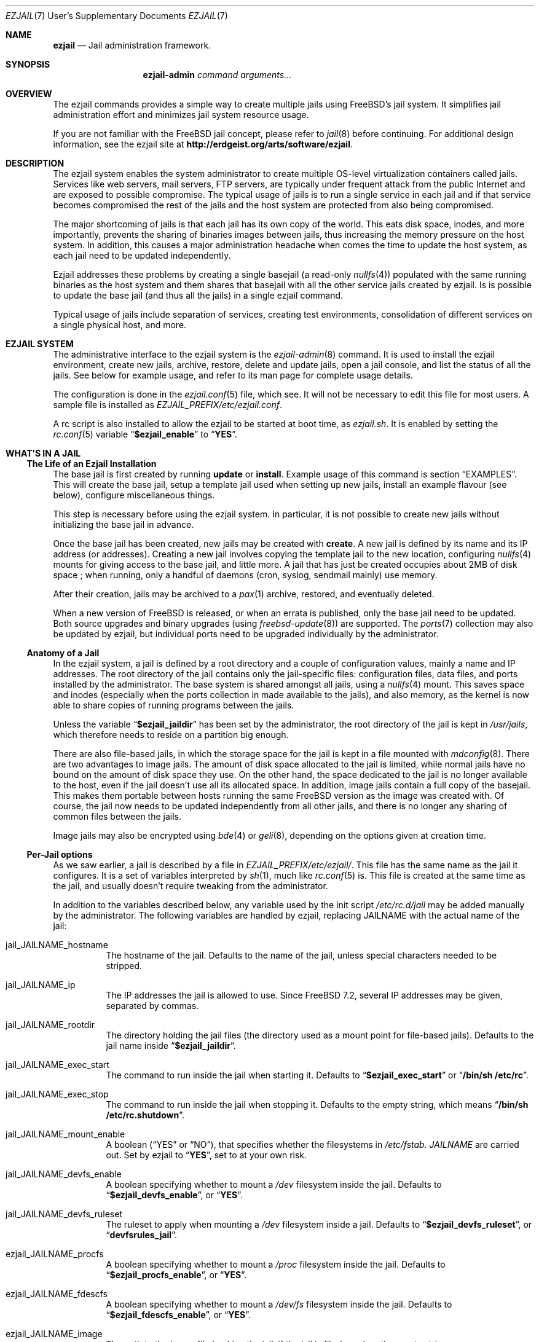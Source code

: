 .Dd January 15, 2011
.Dt EZJAIL 7 USD
.Os
.Sh NAME
.Cm ezjail
.Nd Jail administration framework.
.Sh SYNOPSIS
.Nm ezjail-admin Ar command arguments...
.Sh OVERVIEW
The ezjail commands provides a simple way to create multiple jails
using FreeBSD's jail system. It simplifies jail administration effort
and minimizes jail system resource usage.
.Pp
If you are not familiar with the FreeBSD jail concept, please refer to
.Xr jail 8
before continuing. For additional design information, see the ezjail
site at
.Li http://erdgeist.org/arts/software/ezjail .
.Sh DESCRIPTION
The ezjail system enables the system administrator to create multiple
OS-level virtualization containers called jails. Services like web
servers, mail servers, FTP servers, are typically under frequent attack
from the public Internet and are exposed to possible compromise. The
typical usage of jails is to run a single service in each jail and if
that service becomes compromised the rest of the jails and the host
system are protected from also being compromised.
.Pp
The major shortcoming of jails is that each jail has its own copy of
the world. This eats disk space, inodes, and more importantly,
prevents the sharing of binaries images between jails, thus increasing
the memory pressure on the host system. In addition, this causes a
major administration headache when comes the time to update the host
system, as each jail need to be updated independently.
.Pp
Ezjail addresses these problems by creating a single basejail (a read-only
.Xr nullfs 4 )
populated with the same running binaries as the host system and them
shares that basejail with all the other service jails created by
ezjail. Is is possible to update the base jail (and thus all the
jails) in a single ezjail command.
.Pp
Typical usage of jails include separation of services, creating test
environments, consolidation of different services on a single physical
host, and more.
.Sh EZJAIL SYSTEM
The administrative interface to the ezjail system is the
.Xr ezjail-admin 8
command. It is used to install the ezjail environment, create new
jails, archive, restore, delete and update jails, open a jail console,
and list the status of all the jails. See below for example usage, and
refer to its man page for complete usage details.
.Pp
The configuration is done in the
.Xr ezjail.conf 5
file, which see. It will not be necessary to edit this file for most
users. A sample file is installed as
.Pa EZJAIL_PREFIX/etc/ezjail.conf .
.Pp
A rc script is also installed to allow the ezjail to be started
at boot time, as
.Pa ezjail.sh .
It is enabled by setting the
.Xr rc.conf 5
variable
.Dq Li $ezjail_enable
to
.Dq Li YES .
.Sh WHAT'S IN A JAIL
.Ss The Life of an Ezjail Installation
The base jail is first created by running
.Nm Cm update
or
.Nm Cm install .
Example usage of this command is section
.Sx EXAMPLES .
This will create the base jail, setup a template jail used when
setting up new jails, install an example flavour (see below),
configure miscellaneous things.
.Pp
This step is necessary before using the ezjail system. In particular,
it is not possible to create new jails without initializing the base
jail in advance.
.Pp
Once the base jail has been created, new jails may be created with
.Nm Cm create .
A new jail is defined by its name and its IP address (or addresses).
Creating a new jail involves copying the template jail to the new
location, configuring
.Xr nullfs 4
mounts for giving access to the base jail, and little more. A jail
that has just be created occupies about 2MB of disk space ; when
running, only a handful of daemons (cron, syslog, sendmail mainly) use
memory.
.Pp
After their creation, jails may be archived to a
.Xr pax 1
archive, restored, and eventually deleted.
.Pp
When a new version of FreeBSD is released, or when an errata is
published, only the base jail need to be updated. Both source upgrades
and binary upgrades (using
.Xr freebsd-update 8 )
are supported. The
.Xr ports 7
collection may also be updated by ezjail, but individual ports need to
be upgraded individually by the administrator.
.Ss Anatomy of a Jail
In the ezjail system, a jail is defined by a root directory and a
couple of configuration values, mainly a name and IP addresses. The
root directory of the jail contains only the jail-specific files:
configuration files, data files, and ports installed by the
administrator. The base system is shared amongst all jails, using a
.Xr nullfs 4
mount. This saves space and inodes (especially when the ports
collection in made available to the jails), and also memory, as the
kernel is now able to share copies of running programs between the
jails.
.Pp
Unless the variable
.Dq Li $ezjail_jaildir
has been set by the administrator, the root directory of the jail is
kept in
.Pa /usr/jails ,
which therefore needs to reside on a partition big enough.
.Pp
There are also file-based jails, in which the storage space for the
jail is kept in a file mounted with
.Xr mdconfig 8 .
There are two advantages to image jails. The amount of disk space
allocated to the jail is limited, while normal jails have no bound on
the amount of disk space they use. On the other hand, the space
dedicated to the jail is no longer available to the host, even if the
jail doesn't use all its allocated space. In addition, image jails
contain a full copy of the basejail. This makes them portable between
hosts running the same FreeBSD version as the image was created with.
Of course, the jail now needs to be updated independently from all
other jails, and there is no longer any sharing of common files
between the jails.
.Pp
Image jails may also be encrypted using
.Xr bde 4
or
.Xr geli 8 ,
depending on the options given at creation time.
.Ss Per-Jail options
As we saw earlier, a jail is described by a file in
.Pa EZJAIL_PREFIX/etc/ezjail/ .
This file has the same name as the jail it configures. It is a set of
variables interpreted by
.Xr sh 1 ,
much like
.Xr rc.conf 5
is. This file is created at the same time as the jail, and usually
doesn't require tweaking from the administrator.
.Pp
In addition to the variables described below, any variable used by the
init script
.Pa /etc/rc.d/jail
may be added manually by the administrator. The following variables
are handled by ezjail, replacing JAILNAME with the actual name of the jail:
.Bl -tag -width indent
.It jail_JAILNAME_hostname
The hostname of the jail. Defaults to the name of the jail, unless
special characters needed to be stripped.
.It jail_JAILNAME_ip
The IP addresses the jail is allowed to use. Since FreeBSD 7.2,
several IP addresses may be given, separated by commas.
.It jail_JAILNAME_rootdir
The directory holding the jail files (the directory used as a mount
point for file-based jails). Defaults to the jail name inside
.Dq Li $ezjail_jaildir .
.It jail_JAILNAME_exec_start
The command to run inside the jail when starting it. Defaults to
.Dq Li $ezjail_exec_start
or
.Dq Li /bin/sh /etc/rc .
.It jail_JAILNAME_exec_stop
The command to run inside the jail when stopping it. Defaults to the
empty string, which means
.Dq Li /bin/sh /etc/rc.shutdown .
.It jail_JAILNAME_mount_enable
A boolean
.Dq ( YES
or
.Dq NO ) ,
that specifies whether the filesystems in
.Pa /etc/fstab. Ar JAILNAME
are carried out. Set by ezjail to
.Dq Li YES ,
set to
.Qd Li NO
at your own risk.
.It jail_JAILNAME_devfs_enable
A boolean specifying whether to mount a
.Pa /dev
filesystem inside the jail. Defaults to
.Dq Li $ezjail_devfs_enable ,
or
.Dq Li YES .
.It jail_JAILNAME_devfs_ruleset
The ruleset to apply when mounting a
.Pa /dev
filesystem inside a jail. Defaults to
.Dq Li $ezjail_devfs_ruleset ,
or
.Dq Li devfsrules_jail .
.It ezjail_JAILNAME_procfs
A boolean specifying whether to mount a
.Pa /proc
filesystem inside the jail. Defaults to
.Dq Li $ezjail_procfs_enable ,
or
.Dq Li YES .
.It ezjail_JAILNAME_fdescfs
A boolean specifying whether to mount a
.Pa /dev/fs
filesystem inside the jail. Defaults to
.Dq Li $ezjail_fdescfs_enable ,
or
.Dq Li YES .
.It ezjail_JAILNAME_image
The path to the image file backing the jail, if the jail is
file-based; or the empty string.
.It ezjail_JAILNAME_imagetype
The type of the image, if the jail is file-based; the empty string
otherwise.
.It ezjail_JAILNAME_attachparams
The parameters to pass to the tool used to decrypt file-based,
encrypted jails. Initialized from the
.Fl C
option when creating such a jail, or the empty string.
.Ir ezjail_JAILNAME_attachblocking
.Dq Li YES
if the jail requires interaction with the administrator when starting
(typically, encrypted jails that needs a password to be decrypted).
.It ezjail_JAILNAME_forceblocking
If
.Dq Li YES ,
start the jail even when it is marked as blocking.
.It ezjail_JAILNAME_zfs_datasets
For ZFS jails, additionnal ZFS datasets to attach to the jail when
starting it. Taken from the
.Fl z
option when configuring a jail; the empty string otherwise.
.It ezjail_JAILNAME_cpuset
The processor set to place the jail in when starting it (see
.Xr cpuset 1 ) .
Taken from the
.Fl c
option when configuring a jail; the empty string otherwise.
.It ezjail_JAILNAME_fib
The network view to give to the jail (see
.Xr setfib 1 )
when starting it. Taken from the
.Fl f
option when configuring the jail; the empty string otherwise.
.El
.Pp
In addition to these
.Xr sh 1 Ns No -style
variables, the administrator may add comment lines starting with
.Dq PROVIDE: ,
.Dq REQUIRE:
and
.Dq BEFORE: .
These comments are used by
.Xr rcorder 8
to determine the order in which the jails are started. The default is
to keep
.Dq REQUIRE
and
.Dq BEFORE
empty, meaning the jails are started in no particular order.
.Ss Flavours
When a jail is created, it is not configured; in particular you likely
want to edit files such as
.Pa /etc/resolv.conf , /etc/localtime
and others. You may also want to create some system users, maybe
enable
.Xr sshd 8 .
Ezjail solves this problem by using the concept of
.Dq flavours .
When a flavour is selected at jail creation time, the flavour
directory tree is merged into the new jail's directory tree. In
addition, the jail is configured so that on its first boot, the file
.Pa ezjail.flavour
is executed.
.Pp
As part of the install sub-command, the flavour base directory 
was created as
.Pa /usr/jails/flavours
and populated with an single flavour named
.Cm example .
This flavour contains 3 files customized for running in a
jail
.Pa ( etc/make.conf , etc/periodic.conf , etc/rc.conf ) .
The example
.Pa ezjail.flavour
also show how to create users, and introduce the convention of placing
packages in
.Pa /pkg
that are installed when the jail is first brought up. You are
encouraged to copy the example flavour to create your own flavour.
Typical flavour usages include setting up jails with site-specific
configuration, creating classes of jails for development or testing
(such as a webdev flavour that would install Apache with your
favourite web development framework), pre-creating local users, and so
on.
.Ss Updating the Base Jail
We already mentionned how easy it is to update jails, since only one
copy needs to be updated. Ezjail only handles updating the base
system; updating the ports is left to the administrator (but see
.Dq Li ports-mgmt/jailaudit
for a way to get notified of ports in need of an update). Updates are
handled with the
.Nm Cm update
command. It is possible to update the base jail from source or from
binary packages. If a base jail already exists, the
.Cm update
command installs the world in a temporary directory before moving it
to the basejail, thus leaving intact all installed libraries. After
making sure all software running in the jails is linked with the new
librairies, you may want to remove the old library versions. It is
often a good idea to update the jails when a new kernel is installed
in the host, using the same sources.
.Ss Starting Jails
The ezjail script
.Pa EZJAIL_PREFIX/etc/rc.d/ezjail.sh
takes parameters
.Cm start , startcrypto , restart
and
.Cm stop .
It may be passed an additional list of jails. If no jail name is
specified (usually when the script is called by the rc system at boot
and shutdown time), all jails in ezjail's scope, except crypto image
jails (or jails marked as blocking), are started/stopped. To start all
crypto image jails (or those depending on them), use the
.Cm startcrypto
parameter.
.Pp
The
.Nm Cm start
command provides the same functionnality.
.Pp
The script examines its config, attaches and mounts images, and sets
variables for each jail in the jail_list before passing its command on
to the
.Pa /etc/rc.d/jail
script.
.Pp
.Cm ezjail.sh
enforces the execution of \fB/etc/rc.d/jail\fR, by prepending
.Em one
to the start, restart, and stop commands so it is
.Em NOT NECESSARY
to set
.Dq Li $jail_enable
in the
.Xr /etc/rc.conf 5
config file.
.Pp
It is possible to set jails as either
.Em norun
(using
.Nm Cm config Fl r Ar norun Ar jailname )
or as blocking
.Ss Remarks & Tips
Jails can be either accessed from the network, for instance by using
.Xr ssh 1 ,
or from the host system by using the
.Cm console
command, which gives you an interactive shell inside the jail. It is
also possible to edit the files of a running jail, and the
modifications will appear immediately inside the jail environment.
When dealing image-based, the
.Cm config -i attach
command allows one to access the disk of a file-based jail without starting it.
.Pp
Raw sockets are disallowed by default for all jails. This is not a ezjail
restriction, but a design default of the jail command. This means the
.Xr ping 8
command will get
.Dq Operation not permitted.
error when used from inside of a jail. There are
.Xr sysctl 3
knobs for allowing a jail to access raw sockets, see the
.Xr jail 8
man page for details.
.Pp
Once your jail has network access, then all your normal application
install functions are availabe, right from the jails console. In
particular, if the ports collection was installed, it can be used as
if from the host system. A modified
.Pa make.conf
file is installed by the example flavour, that enable the ports
collection to work even with a read-only
.Pa /usr/ports .
.Pp
It is possible to change the IP address of a jail by editing its
configuration file in
.Pa EZJAIL_PREFIX/etc/ezjail
and restarting the jail.
.Pp
The jails use the same network stack as the host system. In
particular, that means that if a firewall is needed, it must be
configured in the host system.
.Pp
The ezjail system (and the jails it controls) depends on the
.Dq Li $ezjail_enable
variable being set to
.Dq Li YES
in
.Pa rc.conf .
It is possible to set this variable to
.Dq Li NO
if the administrator wants to temporarily ezjail, or if she doesn't
want the jails to be automatically started on boot.
.Pp
The ezjail system may be reset to a printine state by removing all its
files, that is:
.Bl -item -compact
.It
.Pa /usr/jails/
.It
.Pa EZJAIL_PREFIX/etc/ezjail/
.It
.Pa EZJAIL_PREFIX/etc/ezjail.conf
.It
.Pa /etc/fstab.* No (but check the list of files this matches)
.El
.Sh EXAMPLES
The examples below are only that, examples. The reader is encouraged
to read the
.Xr ezjail-admin 8
man page for definitive documentation of all the options.
.Ss Initial Binary Installation
The ezjail system may be bootstrapped either from binary packages, or
by building from source. The
.Cm install
command allow to bootstrap from binary packages, while the
.Cm update
deals with installations (and updates) from source.
.Bl -tag -width indent
.It Nm Cm install No (without any options)
Fetch and install binaries for populating the base jail from the
FreeBSD FTP server. If the host is not running a -RELEASE version, you
will be asked for the release to install. Neither the man pages nor
the source nor the ports tree are installed. Note that the FreeBSD FTP
server is sometimes so busy the download times out. Use the
.Fl h Ar host
option to specify a less loaded server, or the 
.Dq Li $ezjail_ftphost
option in
.Xr ezjail.conf 8 .
.It Nm Cm install Fl ms
Same behavior as above, except that man pages and sources are installed in the
base jail.
.It Nm Cm install Fl p
Same as the first example, but use
.Xr portsnap 8
to fetch and extract a full FreeBSD ports tree from
.Li portsnap.FreeBSD.org
into the base jail. This is necessary if you plan to install ports at later
time into service jails.
.It Nm Cm install Fl P No (note uppercase P)
Only fetch the current version of the ports tree, adding it to the base jail.
This allow to either add the ports tree after the initial installation or update the ports tree in the base jail.
.It Install from a disk image
Mount and use a downloaded
.Pa disc1.iso
CDRom image file.
.Bd -literal -offset indent
mdconfig -a -f /usr/8.0-RELEASE-i386-disc1.iso md0
mount -v -t cd9660 /dev/md0 /mnt
cd /mnt/8.0-RELEASE
ezjail-admin install -h file:// -sm
.Ed
.Pp
When the installation finishes, use the following to release the
.Pa disc1.iso
.Pa md0
file.
.Bd -literal -offset indent
cd /usr
umount /mnt
mdconfig -d -u md0
.Ed
.It Install from a local directory
To fetch the RELEASE base files manually, create a
.Pa .netrc
file in your home directory and populate it with this.
.Bd -literal -offset indent
machine ftp2.jp.FreeBSD.org
login anonymous
password FBSD@home.com
macdef init
prompt off
cd /pub/FreeBSD/releases/i386/8.0-RELEASE
epsv4 off
$ getdir base kernels manpages src
quit
macdef getdir
! mkdir $i
mreget $i/*
.Ed
.Pp
Then issue this command on the command line. If the FTP download 
times out re-issue the FTP command again to resume where it left off.
.Bd -literal -offset indent
mkdir /usr/8.0-RELEASE
cd /usr/8.0-RELEASE
ftp -v ftp2.jp.FreeBSD.org
ezjail-admin install -h file:// -sm
.Ed
.Pp
Use this option to target the 8.0-RELEASE files you FTP'ed as the source of
the running binaries used to populate the base jail. In addition the man
pages and sources will be installed into the base jail.
.El
.Ss From Source Installation and Update
The
.Cm update
is used to both install or update from source the base jail, and for
updating the base jail from binary packages.
.Bl -tag -width indent
.It Nm Cm update Fl b
Build and install a world from source. The sources are taken from
.Pa /usr/src
(but see the
.Fl s
flag). This can be used both for creating the initial base jail, and
for updating it after the host has been upgraded.
.It Nm Cm update Fl u
Update the base jail to the next release using
.Xr freebsd-update 8
(i.e. using binary packages). This may be used only to update an
existing installation.
.El
.Ss Jail Creation Examples
.Bl -tag -width indent
.It Nm Cm create Ar www.example.com 10.0.10.1
Create a new jail. The jail files will reside in directory
.Pa www_example_com
in
.Pa /usr/jails ,
unless the variable
.Dq Li $ezjail_jaildir
has been set to some other value. The jail will only be allowed to use
the given IP address. A warning will be displayed if this IP address
is not already configured in the host, or if some network daemon is
already listening on this address. The name of the jail which will
appear in the
.Cm list
command or which will need to be given to the
.Cm console
command is
.Ar www.example.com .
.It Nm Cm create Fl f Ar example Fl r Ar webserver www.example.com 10.0.10.2,2001:db8:1:9243::80
Create a new jail, placing it in directory
.Pa webserver
instead of deriving the directory name of the jail from its host name.
The jail will be created with the flavour
.Ar example .
This jail will be given two IP addressses; this is possible only since
FreeBSD 7.2.
.It Nm Cm create Fl i Fl s Ar 600M sandbox2 10.0.10.4
This creates a new file-based jail having a file size of 600 megabytes
in
.Pa /usr/jails/sandbox2.img .
An empty directory,
.Pa /usr/jails/sandbox2 ,
will be created, and used as a mount point when starting the jail.
.It Nm Cm create Fl i Fl c Cm bde Fl s Ar 600M sandbox3 10.0.10.5
This creates a new file based image jail, with
.Xr gbde 4
encryption. During the gbde creation process you are asked to enter a
passphrase that is used as the prime seed value of the encryption
process. Remember this passphrase, you will be asked for the
passphrase every time sub-command start is used on this jail. As they
require administrator interaction, jails backed by an encrypted file
are not automatically started when the system boots.
.El
.Sh FILES
.Pa EZJAIL_PREFIX/bin/ezjail-admin
.br
.Pa EZJAIL_PREFIX/etc/rc.d/ezjail.sh
.br
.Pa EZJAIL_PREFIX/etc/ezjail.conf
.br
.Pa EZJAIL_PREFIX/share/examples/ezjail/
.br
.Pa EZJAIL_PREFIX/etc/ezjail/*
.br
.Pa /usr/etc/fstab.*
.Sh SEE ALSO
.Xr ezjail-admin 8 ,
.Xr ezjail.conf 5 ,
.Xr jail 8 ,
.Xr nullfs 4 .
.Pp
Interesting additional tools include:
.Dq Li ports-mgmt/jailaudit .
.Sh AUTHOR
.An Dirk Engling 
.Aq erdgeist@erdgeist.org .
